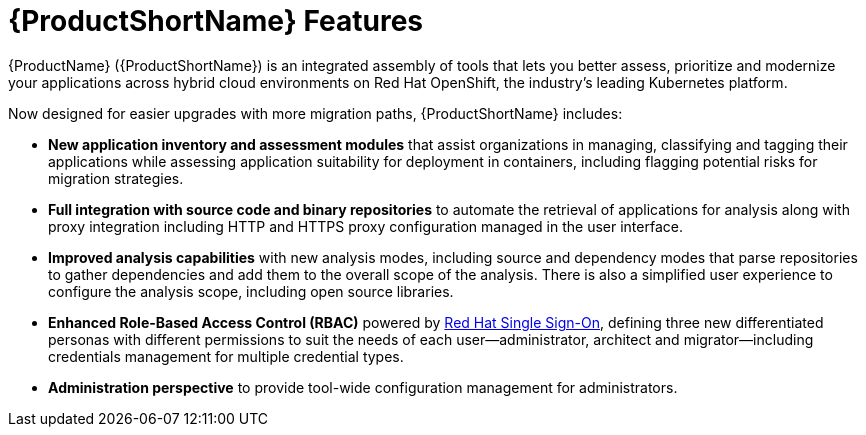 // Module included in the following assemblies:
//
// * docs/getting-started-guide/master.adoc

:_content-type: CONCEPT
[id="new-mta-features_{context}"]
= {ProductShortName} Features

{ProductName} ({ProductShortName}) is an integrated assembly of tools that  lets you better assess, prioritize and modernize your applications across hybrid cloud environments on Red Hat OpenShift, the industry’s leading Kubernetes platform.

Now designed for easier upgrades with more migration paths, {ProductShortName} includes:

* *New application inventory and assessment modules* that assist organizations in managing, classifying and tagging their applications while assessing application suitability for deployment in containers, including flagging potential risks for migration strategies.

* *Full integration with source code and binary repositories* to automate the retrieval of applications for analysis along with proxy integration including HTTP and HTTPS proxy configuration managed in the user interface.

* *Improved analysis capabilities* with new analysis modes, including source and dependency modes that parse repositories to gather dependencies and add them to the overall scope of the analysis. There is also a simplified user experience to configure the analysis scope, including open source libraries.

* *Enhanced Role-Based Access Control (RBAC)* powered by link:https://access.redhat.com/products/red-hat-single-sign-on[Red Hat Single Sign-On], defining three new differentiated personas with different permissions to suit the needs of each user—administrator, architect and migrator—including credentials management for multiple credential types.

* *Administration perspective* to provide tool-wide configuration management for administrators.
